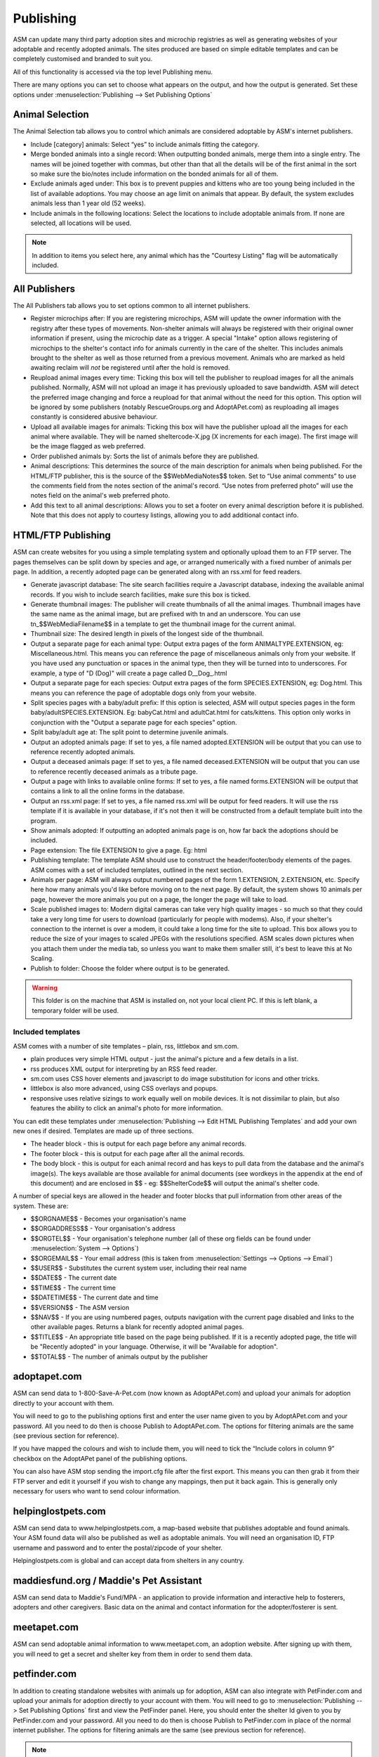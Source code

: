 Publishing
==========

ASM can update many third party adoption sites and microchip registries as well
as generating websites of your adoptable and recently adopted animals. The
sites produced are based on simple editable templates and can be completely
customised and branded to suit you. 

All of this functionality is accessed via the top level Publishing menu.

There are many options you can set to choose what appears on the output, and
how the output is generated. Set these options under :menuselection:`Publishing
--> Set Publishing Options`

Animal Selection
----------------

.. image:: images/animal_selection.png

The Animal Selection tab allows you to control which animals are considered
adoptable by ASM's internet publishers. 

* Include [category] animals: Select “yes” to include animals fitting the
  category.

* Merge bonded animals into a single record: When outputting bonded animals,
  merge them into a single entry. The names will be joined together with
  commas, but other than that all the details will be of the first animal in
  the sort so make sure the bio/notes include information on the bonded animals
  for all of them.

* Exclude animals aged under: This box is to prevent puppies and kittens who
  are too young being included in the list of available adoptions. You may
  choose an age limit on animals that appear. By default, the system excludes
  animals less than 1 year old (52 weeks). 

* Include animals in the following locations: Select the locations to include
  adoptable animals from. If none are selected, all locations will be used.

.. note:: In addition to items you select here, any animal which has the "Courtesy Listing" flag will be automatically included.

All Publishers
--------------

.. image:: images/all_publishers.png

The All Publishers tab allows you to set options common to all internet publishers.

* Register microchips after: If you are registering microchips, ASM will update
  the owner information with the registry after these types of movements.
  Non-shelter animals will always be registered with their original owner
  information if present, using the microchip date as a trigger.
  A special "Intake" option allows registering of microchips to the shelter's
  contact info for animals currently in the care of the shelter. This includes
  animals brought to the shelter as well as those returned from a previous movement.
  Animals who are marked as held awaiting reclaim will *not* be registered until
  after the hold is removed.

* Reupload animal images every time: Ticking this box will tell the publisher
  to reupload images for all the animals published. Normally, ASM will not
  upload an image it has previously uploaded to save bandwidth. ASM will detect
  the preferred image changing and force a reupload for that animal without
  the need for this option. This option will be ignored by some publishers
  (notably RescueGroups.org and AdoptAPet.com) as reuploading all images constantly
  is considered abusive behaviour.

* Upload all available images for animals: Ticking this box will have the
  publisher upload all the images for each animal where available. They will be
  named sheltercode-X.jpg (X increments for each image). The first image will
  be the image flagged as web preferred. 

* Order published animals by: Sorts the list of animals before they are
  published.

* Animal descriptions: This determines the source of the main description for
  animals when being published. For the HTML/FTP publisher, this is the source
  of the $$WebMediaNotes$$ token. Set to “Use animal comments” to use the
  comments field from the notes section of the animal's record. “Use notes from
  preferred photo” will use the notes field on the animal's web preferred
  photo.

* Add this text to all animal descriptions: Allows you to set a footer on every
  animal description before it is published. Note that this does not apply
  to courtesy listings, allowing you to add additional contact info.

.. _htmlftppublisher:

HTML/FTP Publishing
-------------------

ASM can create websites for you using a simple templating system and optionally
upload them to an FTP server. The pages themselves can be split down by species
and age, or arranged numerically with a fixed number of animals per page. In
addition, a recently adopted page can be generated along with an rss.xml for
feed readers.

* Generate javascript database: The site search facilities require a Javascript
  database, indexing the available animal records. If you wish to include
  search facilities, make sure this box is ticked. 

* Generate thumbnail images: The publisher will create thumbnails of all the
  animal images. Thumbnail images have the same name as the animal image, but
  are prefixed with tn and an underscore. You can use tn_$$WebMediaFilename$$
  in a template to get the thumbnail image for the current animal. 

* Thumbnail size: The desired length in pixels of the longest side of the
  thumbnail.

* Output a separate page for each animal type: Output extra pages of the form
  ANIMALTYPE.EXTENSION, eg: Miscellaneous.html. This means you can reference
  the page of miscellaneous animals only from your website. If you have used
  any punctuation or spaces in the animal type, then they will be turned into
  to underscores. For example, a type of "D (Dog)" will create a page called
  D__Dog_.html

* Output a separate page for each species: Output extra pages of the form
  SPECIES.EXTENSION, eg: Dog.html. This means you can reference the page of
  adoptable dogs only from your website.

* Split species pages with a baby/adult prefix: If this option is selected, ASM
  will output species pages in the form baby/adultSPECIES.EXTENSION. Eg:
  babyCat.html and adultCat.html for cats/kittens. This option only works in
  conjunction with the "Output a separate page for each species" option.

* Split baby/adult age at: The split point to determine juvenile animals.

* Output an adopted animals page: If set to yes, a file named adopted.EXTENSION
  will be output that you can use to reference recently adopted animals.

* Output a deceased animals page: If set to yes, a file named deceased.EXTENSION
  will be output that you can use to reference recently deceased animals
  as a tribute page.

* Output a page with links to available online forms: If set to yes, a file
  named forms.EXTENSION will be output that contains a link to all the online
  forms in the database.

* Output an rss.xml page: If set to yes, a file named rss.xml will be output
  for feed readers. It will use the rss template if it is available in your
  database, if it's not then it will be constructed from a default template
  built into the program.

* Show animals adopted: If outputting an adopted animals page is on, how far
  back the adoptions should be included.

* Page extension: The file EXTENSION to give a page. Eg: html 

* Publishing template: The template ASM should use to construct the
  header/footer/body elements of the pages. ASM comes with a set of included
  templates, outlined in the next section.

* Animals per page: ASM will always output numbered pages of the form
  1.EXTENSION, 2.EXTENSION, etc. Specify here how many animals you'd like
  before moving on to the next page. By default, the system shows 10 animals
  per page, however the more animals you put on a page, the longer the page
  will take to load.

* Scale published images to: Modern digital cameras can take very high quality
  images - so much so that they could take a very long time for users to
  download (particularly for people with modems). Also, if your shelter's
  connection to the internet is over a modem, it could take a long time for the
  site to upload. This box allows you to reduce the size of your images to
  scaled JPEGs with the resolutions specified. ASM scales down pictures when
  you attach them under the media tab, so unless you want to make them smaller
  still, it's best to leave this at No Scaling.  
  
* Publish to folder: Choose the folder where output is to be generated. 
  
.. warning:: This folder is on the machine that ASM is installed on, not your local client PC. If this is left blank, a temporary folder will be used.

Included templates
^^^^^^^^^^^^^^^^^^

ASM comes with a number of site templates – plain, rss, littlebox and sm.com. 

* plain produces very simple HTML output - just the animal's picture and a few
  details in a list.

* rss produces XML output for interpreting by an RSS feed reader.

* sm.com uses CSS hover elements and javascript to do image substitution for
  icons and other tricks.

* littlebox is also more advanced, using CSS overlays and popups.

* responsive uses relative sizings to work equally well on mobile devices. It
  is not dissimilar to plain, but also features the ability to click an
  animal's photo for more information.

You can edit these templates under :menuselection:`Publishing --> Edit HTML
Publishing Templates` and add your own new ones if desired. Templates are made
up of three sections.
 
* The header block - this is output for each page before any animal records. 

* The footer block - this is output for each page after all the animal records.

* The body block - this is output for each animal record and has keys to pull
  data from the database and the animal's image(s). The keys available are
  those available for animal documents (see wordkeys in the appendix at the end
  of this document) and are enclosed in $$ - eg: $$ShelterCode$$ will output
  the animal's shelter code. 

A number of special keys are allowed in the header and footer blocks that pull
information from other areas of the system. These are: 

* $$ORGNAME$$ - Becomes your organisation's name 

* $$ORGADDRESS$$ - Your organisation's address 

* $$ORGTEL$$ - Your organisation's telephone number (all of these org fields
  can be found under :menuselection:`System --> Options`) 

* $$ORGEMAIL$$ - Your email address (this is taken from
  :menuselection:`Settings --> Options --> Email`) 

* $$USER$$ - Substitutes the current system user, including their real name 

* $$DATE$$ - The current date 

* $$TIME$$ - The current time 

* $$DATETIME$$ - The current date and time 

* $$VERSION$$ - The ASM version 

* $$NAV$$ - If you are using numbered pages, outputs navigation with the
  current page disabled and links to the other available pages. Returns
  a blank for recently adopted animal pages.

* $$TITLE$$ - An appropriate title based on the page being published. If
  it is a recently adopted page, the title will be "Recently adopted" in
  your language. Otherwise, it will be "Available for adoption".

* $$TOTAL$$ - The number of animals output by the publisher 

adoptapet.com
-------------

ASM can send data to 1-800-Save-A-Pet.com (now known as AdoptAPet.com) and
upload your animals for adoption directly to your account with them.

You will need to go to the publishing options first and enter the user name
given to you by AdoptAPet.com and your password. All you need to do then is
choose Publish to AdoptAPet.com. The options for filtering animals are the same
(see previous section for reference). 

If you have mapped the colours and wish to include them, you will need to tick
the “Include colors in column 9” checkbox on the AdoptAPet panel of the
publishing options.

You can also have ASM stop sending the import.cfg file after the first export.
This means you can then grab it from their FTP server and edit it yourself if
you wish to change any mappings, then put it back again. This is generally only
necessary for users who want to send colour information.

helpinglostpets.com
-------------------

ASM can send data to www.helpinglostpets.com, a map-based website that
publishes adoptable and found animals. Your ASM found data will also be
published as well as adoptable animals. You will need an organisation ID, FTP
username and password and to enter the postal/zipcode of your shelter.

Helpinglostpets.com is global and can accept data from shelters in any country.

maddiesfund.org / Maddie's Pet Assistant
----------------------------------------

ASM can send data to Maddie's Fund/MPA - an application to provide information
and interactive help to fosterers, adopters and other caregivers. Basic data on
the animal and contact information for the adopter/fosterer is sent.

meetapet.com
------------

ASM can send adoptable animal information to www.meetapet.com, an adoption
website. After signing up with them, you will need to get a secret and shelter
key from them in order to send them data.

petfinder.com
-------------

In addition to creating standalone websites with animals up for adoption, ASM
can also integrate with PetFinder.com and upload your animals for adoption
directly to your account with them.  You will need to go to
:menuselection:`Publishing --> Set Publishing Options` first and view the
PetFinder panel. Here, you should enter the shelter Id given to you by
PetFinder.com and your password. All you need to do then is choose Publish to
PetFinder.com in place of the normal internet publisher. The options for
filtering animals are the same (see previous section for reference).

.. note:: If you have created new Species or Breeds within ASM, you will need to map them to the available publisher options under the Breed and Species sections of :menuselection:`Settings --> Lookup Data`

If you have some that are not mapped, the publisher will fail with an error
message.

The “Upload all available images” option will upload all animal photos to
PetFinder instead of just the preferred.

PetFinder has some quirks in that they indicate an unknown crossbreed by having
a blank secondary breed with the crossbreed flag set. Since ASM doesn't allow
you to set an empty second breed field, there's a workaround - If you make the
second breed the same as the first breed with the crossbreed flag set, ASM will
send that second breed as a blank to PetFinder. This behaviour can also be
triggered by setting your second breed to "Crossbreed", "Unknown" or "Mix".

.. warning:: You have to let PetFinder know that you are using ASM to upload your data. Do this by logging into the PetFinder members area, go to the Admin System Help Center, then Contact Us and send PetFinder Tech Support a message that you are using ASM to publish animal data via their FTP server. They should give you the FTP login information and make sure permissions and quotas are correct.

petrescue.com.au
----------------

In addition to creating standalone websites with animals up for adoption, ASM
can also integrate with Petrescue.com.au and upload your animals for adoption
directly to your account with them. 

You will need to go to :menuselection:`Publishing --> Set Publishing Options`
first and view the PetRescue panel. Here, you should enter the access token given
to you by PetRescue.com.au. All you need to do then is choose
Publish to PetRescue.com.au in place of the normal internet publisher. The
options for filtering animals are the same (see previous section for
reference).

Options are available to override the desex flag to send all your animals and mark
whether you will fly animals between states for adoption.

PetRescue have a "best feature" tagline that they show at the top of listings.
By default, this value is set to "Looking for love" on all listings. You are
allowed 25 letters and can override the tagline on a per-animal basis. To do
this, you need to create an additional field with the name "bestfeature" for
your animal records and set the tagline value.

.. note:: PetRescue integration relies on you naming your breeds and species with the same values that they do. If a breed does not match one of the PetRescue breeds, ASM will send it as "Mixed Breed" instead. 

rescuegroups.org
----------------

ASM can integrate with RescueGroups.org. They run a pet adoption portal service
that allows updating of multiple online services (including Facebook and
Petsmart). See their website for information on which services they update. For
more information on setting up RescueGroups to receive data from ASM, see their
userguide at https://userguide.rescuegroups.org/ and search for ASM.

To configure ASM, you will need to go to :menuselection:`Publish --> Set
Publishing Options` and enter the FTP username and password given to you by
RescueGroups (you can find this by going to :menuselection:`Services --> FTP
account` in the RescueGroups management interface).

Once you've done that, you can choose the Publish to RescueGroups.org menu
item. The options for filtering animals are the same as for the other
publishers.

.. warning:: If you are using the “Upload all images” option, ASM will only send the first 4 images (the first is always the preferred) as RescueGroups.org do not support more than 4 images per animal.

.. warning:: The RescueGroups.org publisher uses the publisher breeds and species mappings, so you should make sure that you have mappings for all your breeds and species before using the publisher (the publisher will give an error message if any species or breeds do not have mappings).

petslocated.com
---------------

ASM can integrate with petslocated.com, a lost/found matching database for
shelters in the UK.

To configure ASM, you will need to go to :menuselection:`Publish --> Set
Publishing Options` and enter your petslocated.com customer number. Once the
petslocated.com publisher is enabled, ASM will automatically send all active
found animal records to them with the overnight batch.

The petslocated.com publisher also has a pair of additional options you can set
for "Include shelter animals" and "Only shelter animals with this flag". 

If you set "Include shelter animals" to "Yes", you will need to specify a flag.
You should create an animal flag (:menuselection:`Settings --> Lookup Data`) to
tag shelter animals that you would like to be sent to petslocated - typically
strays and animals that have come via dog wardens, etc.

AVID/PETtrac UK
---------------

ASM can register animals with the AVID PETtrac database for shelters in the
United Kingdom.

When you publish to PETtrac, ASM finds all animals with a PETtrac microchip
(they are 15 digits and start with 977) that have been adopted and sends their
information and new owner info to PETtrac to update their records. ASM tracks
the date PETtrac was last updated, so if the animal is returned and adopted
again, another update will be done automatically.

In order to handle re-registrations, you will need to nominate one of your
system users as the "authorised user". This user account needs to have a real
name and an electronic signature on file. When re-registrations are generated,
ASM will create a signed PDF disclaimer document to transmit to AVID,
explaining that the shelter has done all it can to find the previous owner of
the animal.

.. warning:: If you have the "Intake" option set of "Register microchips after", the AVID publisher will ignore it. Instead, AVID have a "selfreg" parameter, which ASM will always set so the shelter is always logged as the secondary contact on a chip.

idENTICHIP/Anibase UK
---------------------

ASM can register animals with the Anibase database for shelters in the United
Kingdom.

When you publish to Anibase, ASM finds all animals with an idENTICHIP microchip
(they are 15 digits and start with 9851 or 9861) that have been adopted and
sends their information and new owner info to Anibase to update their records.
ASM tracks the date Anibase was last updated, so if the animal is returned and
adopted again, another update will be done automatically.

FoundAnimals
-------

ASM can register microchips with microchipregistry.foundanimals.org, a
non-profit organisation that supplies microchips to US shelters.

Their microchip registry is completely free and accepts microchips from any
provider. To signup, just get in touch and request a folder name from them
to configure in ASM.

ASM will attempt to register all microchips with foundanimals.org and as with
the other chip registration publishers, will track when it last updated a
chip with them in case of subsequent adoption or reclaim.

PetLink
-------

ASM can register microchips with PetLink, a company that supply microchips to
US shelters.

When you register animals with PetLink, ASM finds all animals with a PetLink
microchip (their microchips are 15 digits and start with 98102) that have been
adopted and sends their information and new owner info to PetLink to update
their records. If an animal is returned and adopted out again later, ASM will
automatically update PetLink again.

SmartTag
--------

ASM can register animals with SmartTag PETID, a company that supply collar tags
to shelters for free in the US. Each tag has a unique number on it and if your
locale is set to US and you have SmartTag PETID Settings in your database, you
can enter the tag information in fields on the animal health and identification
section.

When you register animals with SmartTag, ASM finds all animals with a SmartTag
that have been adopted and sends their information (along with owner info and a
picture) to SmartTag so they can be identified in the event they are lost.  If
an animal is returned and adopted out again later, ASM will register the tag
again to the new owner.

SmartTag also supply ISO microchips. ASM will also register SmartTag microchips
(15 digits starting with 90007400) in a similar manner to ASM's other chip
registration publishers.

VetEnvoy US (HomeAgain and AKC Reunite)
---------------------------------------

ASM can also use the VetEnvoy service in the US to register microchips with
HomeAgain and AKC Reunite.

ASM will find all HomeAgain microchips (15 digits starting with 985) and AKC
Reunite microchips (15 digits starting with 956) that have been adopted and
will register the animal and new owner information. As with the other microchip
providers, ASM will register the chip again if the animal is returned and
adopted to a new owner.


